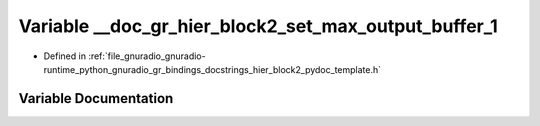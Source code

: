 .. _exhale_variable_hier__block2__pydoc__template_8h_1a3024ce1318a94514e96fe3442e93fe88:

Variable __doc_gr_hier_block2_set_max_output_buffer_1
=====================================================

- Defined in :ref:`file_gnuradio_gnuradio-runtime_python_gnuradio_gr_bindings_docstrings_hier_block2_pydoc_template.h`


Variable Documentation
----------------------


.. doxygenvariable:: __doc_gr_hier_block2_set_max_output_buffer_1
   :project: gnuradio